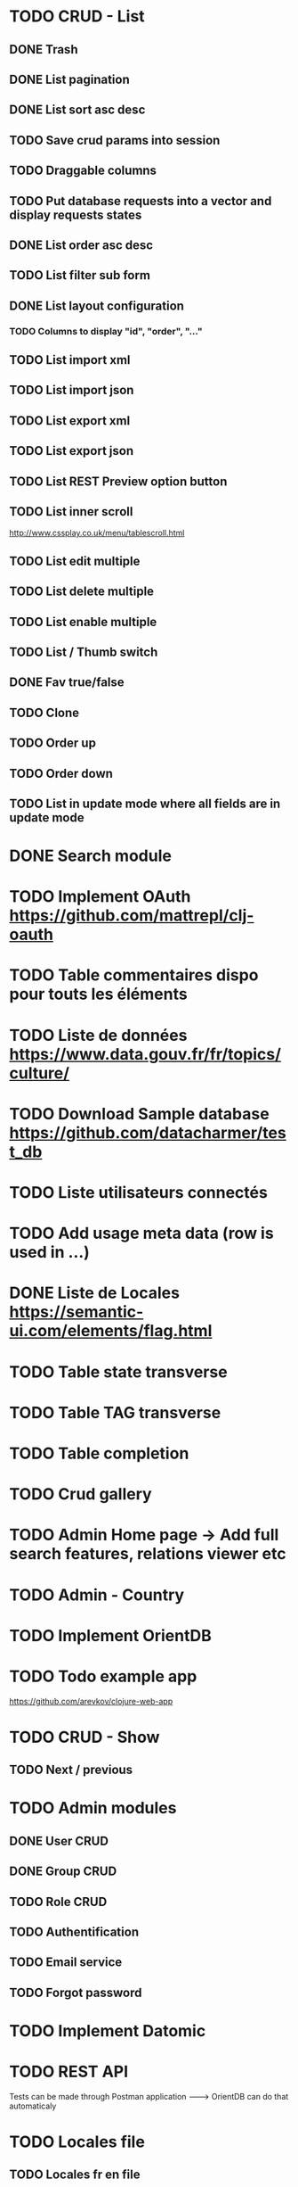 
#+TITLE+ Glurps
* TODO CRUD - List
** DONE Trash
** DONE List pagination
** DONE List sort asc desc
** TODO Save crud params into session
** TODO Draggable columns
** TODO Put database requests into a vector and display requests states
** DONE List order asc desc
** TODO List filter sub form
** DONE List layout configuration
*** TODO Columns to display "id", "order", "..."
** TODO List import xml
** TODO List import json
** TODO List export xml
** TODO List export json
** TODO List REST Preview option button
** TODO List inner scroll
   http://www.cssplay.co.uk/menu/tablescroll.html
** TODO List edit multiple
** TODO List delete multiple
** TODO List enable multiple
** TODO List / Thumb switch
** DONE Fav true/false
** TODO Clone
** TODO Order up
** TODO Order down
** TODO List in update mode where all fields are in update mode
* DONE Search module
* TODO Implement OAuth https://github.com/mattrepl/clj-oauth
* TODO Table commentaires dispo pour touts les éléments
* TODO Liste de données https://www.data.gouv.fr/fr/topics/culture/
* TODO Download Sample database https://github.com/datacharmer/test_db
* TODO Liste utilisateurs connectés
* TODO Add usage meta data (row is used in ...)
* DONE Liste de Locales https://semantic-ui.com/elements/flag.html
* TODO Table state transverse
* TODO Table TAG transverse
* TODO Table completion
* TODO Crud gallery
* TODO Admin Home page -> Add full search features, relations viewer etc
* TODO Admin - Country
* TODO Implement OrientDB
* TODO Todo example app
  https://github.com/arevkov/clojure-web-app
* TODO CRUD - Show
** TODO Next / previous
* TODO Admin modules
** DONE User CRUD
** DONE Group CRUD
** TODO Role CRUD
** TODO Authentification
** TODO Email service
** TODO Forgot password
* TODO Implement Datomic
* TODO REST API
  Tests can be made through Postman application
   --------> OrientDB can do that automaticaly
* TODO Locales file
** TODO Locales fr en file
* TODO Service worker
** TODO https 
   https://stackoverflow.com/a/28034335/8000017
** TODO https://serviceworke.rs/message-relay_demo.html
** TODO Events panel with service worker
** TODO JS SW
   Implements a javascript service worker in admin to display some user
   information in live.
   Examples :
     - User do an insert from a form, click to submit :
       - Process is made in background
       - User is redirected on the list
       - .. when finished, a dialog appear to display the process informations and
       a button to reload the page
       
* DONE Get POST form works
* DONE Orient db driver ---------> https://github.com/eduardoejp/clj-orient
      --> Obsolète
* TODO Logger
** TODO Page admin/log : Add filter from level or type
** TODO Use cache - future is good but should not be called on every calls,
   Check for the use of channels with core.async
** TODO Generate one file per day
** TODO Implements clojure.java.io stream
